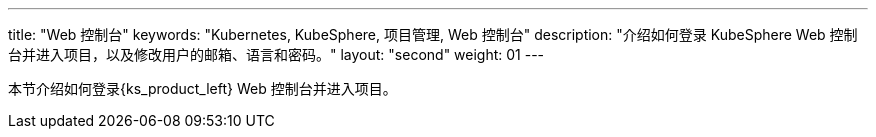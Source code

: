 ---
title: "Web 控制台"
keywords: "Kubernetes, KubeSphere, 项目管理, Web 控制台"
description: "介绍如何登录 KubeSphere Web 控制台并进入项目，以及修改用户的邮箱、语言和密码。"
layout: "second"
weight: 01
---



本节介绍如何登录{ks_product_left} Web 控制台并进入项目。
